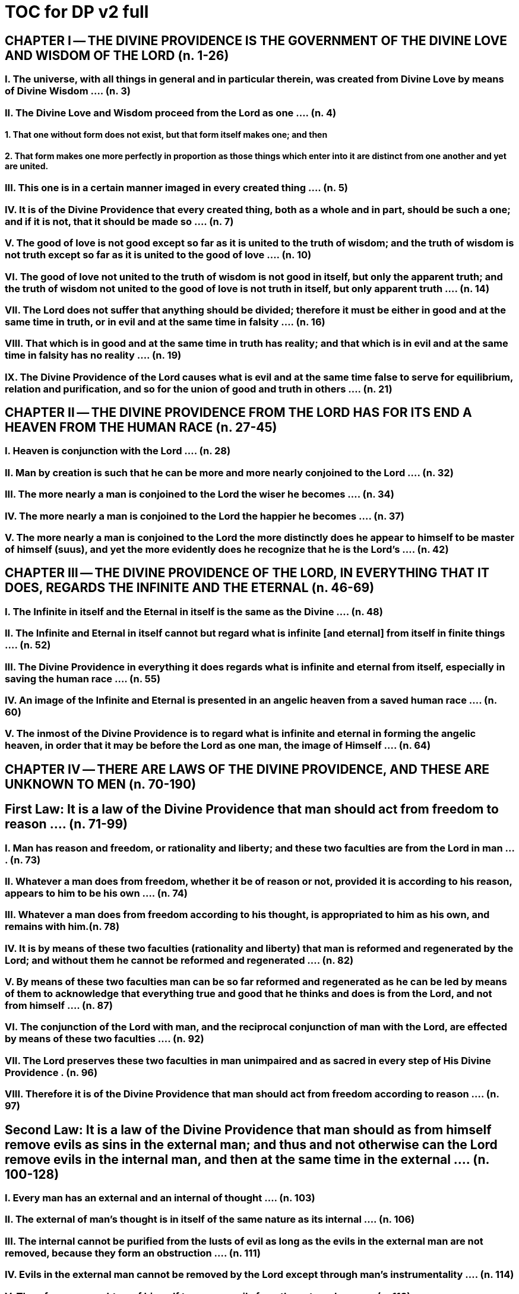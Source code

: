 = TOC for DP v2 full


////
that was quick; but the outline isn't tabbed
for v3 I'll replace all these = with tabs
////


== CHAPTER Ⅰ -- THE DIVINE PROVIDENCE IS THE GOVERNMENT OF THE DIVINE LOVE AND WISDOM OF THE LORD (n. 1-26)

=== I. The universe, with all things in general and in particular therein, was created from Divine Love by means of Divine Wisdom .... (n. 3)

=== II. The Divine Love and Wisdom proceed from the Lord as one .... (n. 4)

==== 1. That one without form does not exist, but that form itself makes one; and then

==== 2. That form makes one more perfectly in proportion as those things which enter into it are distinct from one another and yet are united.

=== III. This one is in a certain manner imaged in every created thing .... (n. 5)

=== IV. It is of the Divine Providence that every created thing, both as a whole and in part, should be such a one; and if it is not, that it should be made so .... (n. 7)

=== V. The good of love is not good except so far as it is united to the truth of wisdom; and the truth of wisdom is not truth except so far as it is united to the good of love .... (n. 10)

=== VI. The good of love not united to the truth of wisdom is not good in itself, but only the apparent truth; and the truth of wisdom not united to the good of love is not truth in itself, but only apparent truth .... (n. 14)

=== VII. The Lord does not suffer that anything should be divided; therefore it must be either in good and at the same time in truth, or in evil and at the same time in falsity .... (n. 16)

=== VIII. That which is in good and at the same time in truth has reality; and that which is in evil and at the same time in falsity has no reality .... (n. 19)

=== IX. The Divine Providence of the Lord causes what is evil and at the same time false to serve for equilibrium, relation and purification, and so for the union of good and truth in others .... (n. 21)


== CHAPTER Ⅱ -- THE DIVINE PROVIDENCE FROM THE LORD HAS FOR ITS END A HEAVEN FROM THE HUMAN RACE (n. 27-45)

=== I. Heaven is conjunction with the Lord .... (n. 28)

=== II. Man by creation is such that he can be more and more nearly conjoined to the Lord .... (n. 32)

=== III. The more nearly a man is conjoined to the Lord the wiser he becomes .... (n. 34)

=== IV. The more nearly a man is conjoined to the Lord the happier he becomes .... (n. 37)

=== V. The more nearly a man is conjoined to the Lord the more distinctly does he appear to himself to be master of himself (suus), and yet the more evidently does he recognize that he is the Lord's .... (n. 42)

== CHAPTER Ⅲ -- THE DIVINE PROVIDENCE OF THE LORD, IN EVERYTHING THAT IT DOES, REGARDS THE INFINITE AND THE ETERNAL (n. 46-69)

=== I. The Infinite in itself and the Eternal in itself is the same as the Divine .... (n. 48)

=== II. The Infinite and Eternal in itself cannot but regard what is infinite [and eternal] from itself in finite things .... (n. 52)

=== III. The Divine Providence in everything it does regards what is infinite and eternal from itself, especially in saving the human race .... (n. 55)

=== IV. An image of the Infinite and Eternal is presented in an angelic heaven from a saved human race .... (n. 60)



=== V. The inmost of the Divine Providence is to regard what is infinite and eternal in forming the angelic heaven, in order that it may be before the Lord as one man, the image of Himself .... (n. 64)

== CHAPTER Ⅳ -- THERE ARE LAWS OF THE DIVINE PROVIDENCE, AND THESE ARE UNKNOWN TO MEN (n. 70-190)

== First Law: It is a law of the Divine Providence that man should act from freedom to reason .... (n. 71-99)

=== I. Man has reason and freedom, or rationality and liberty; and these two faculties are from the Lord in man .... (n. 73)

=== II. Whatever a man does from freedom, whether it be of reason or not, provided it is according to his reason, appears to him to be his own .... (n. 74)

=== III. Whatever a man does from freedom according to his thought, is appropriated to him as his own, and remains with him.(n. 78)

=== IV. It is by means of these two faculties (rationality and liberty) that man is reformed and regenerated by the Lord; and without them he cannot be reformed and regenerated  .... (n. 82)

=== V. By means of these two faculties man can be so far reformed and regenerated as he can be led by means of them to acknowledge that everything true and good that he thinks and does is from the Lord, and not from himself .... (n. 87)

=== VI. The conjunction of the Lord with man, and the reciprocal conjunction of man with the Lord, are effected by means of these two faculties .... (n. 92)

=== VII. The Lord preserves these two faculties in man unimpaired and as sacred in every step of His Divine Providence . (n. 96)

=== VIII. Therefore it is of the Divine Providence that man should act from freedom according to reason .... (n. 97)

== Second Law: It is a law of the Divine Providence that man should as from himself remove evils as sins in the external man; and thus and not otherwise can the Lord remove evils in the internal man, and then at the same time in the external .... (n. 100-128)

=== I. Every man has an external and an internal of thought .... (n. 103)

=== II. The external of man's thought is in itself of the same nature as its internal .... (n. 106)

=== III. The internal cannot be purified from the lusts of evil as long as the evils in the external man are not removed, because they form an obstruction .... (n. 111)

=== IV. Evils in the external man cannot be removed by the Lord except through man's instrumentality .... (n. 114)

=== V. Therefore man ought as of himself to remove evils from the external man .... (n. 118)

=== VI. The Lord then purifies man from the lusts of evil in the internal man, and from the evils themselves in the external  .... (n. 119)

==== 1. It is the continual endeavor of the Divine Providence of the Lord to unite man to Himself and Himself to man in order that He may be able to bestow upon man the felicities of eternal life; and this can be done only so far as evils with their lusts are removed .... (n. 123)

==== 2. The Lord in no wise acts upon any particular thing in man separately but upon all things at the same time .. (n. 124)

==== 3. The Lord acts from inmost things and from ultimates at the same time .... (n. 124)

== Third Law: It is a law of the Divine Providence that man should not be compelled by external means to think and will, and thus to believe and love, the things of religion, but should persuade and at times compel himself to do so .... (n. 129-153)

=== I. No one is reformed by miracles and signs, because they compel .... (n. 130)

=== II. No one is reformed by visions and by conversations with the dead, because they compel .... (n. 134)

=== III. No one is reformed by threats and punishments, because they compel .... (n. 136)

==== 1. The external cannot compel the internal, but the internal can compel the external

==== 2. The internal is so averse to compulsion by the external that it turns itself away

==== 3. External delights allure the internal to consent and also to love

==== 4. There can be a forced internal and a free internal.

=== IV. No one is reformed in states that are not of rationality and liberty .... (n. 138)

=== V. It is not contrary to rationality and liberty to compel oneself .... (n. 145)

=== VI. The external man must be reformed by means of the internal, and not the reverse .... (n. 150)

== Fourth Law: It is a law of the Divine Providence that man should be led and taught by the Lord from heaven by means of the Word, and doctrine and preaching from the Word, and this to all appearance as of himself .... (n. 154-174)

=== I. Man is led and taught by the Lord alone .... (n. 155)

==== 1. There is one sole essence, one sole substance, and one sole form, from which are all the essences, substances and forms that have been created .... (n. 157)

==== 2. This one sole essence, substance and form is the Divine Love and the Divine Wisdom, from which are all things relating to love and wisdom in man .... (n. 157)

==== 3. In like manner it is Good itself and Truth itself to which all things have relation .... (n. 157)

==== 4. These are life, which is the source of the life of all and of all things pertaining to life .... (n. 157)

==== 5. This One Only and the Self is Omnipresent, Omniscient and Omnipotent .... (n. 157)

==== 6. This One Only and the Self is the Lord from eternity, or Jehovah .... (n. 157)

=== II. Man is led and taught by the Lord alone through the angelic heaven and from it .... (n. 162)

=== III. Man is led by the Lord by means of influx, and taught by means of enlightenment .... (n. 165)

=== IV. Man is taught by the Lord by means of the Word, and by doctrine and preaching from the Word, thus immediately by Himself alone .... (n. 171)

==== 1. The Lord is the Word because the Word is from Him and treats of Him .... (n. 172)

==== 2. Also because it is the Divine Truth of the Divine Good  .... (n. 172)

==== 3. Therefore to be taught from the Word is to be taught from Him .... (n. 172)

==== 4. The fact that this is done mediately through preaching does not destroy its immediate nature .... (n. 172)



=== V. Man is led and taught by the Lord in externals to all appearance as of himself .... (n. 174) Fifth Law: It is a law of the Divine Providence that man should not perceive and feel anything of the operation of the Divine Providence, but still that he should know and acknowledge it .... (n. 175-190)

=== I. If a man perceived and felt the operation of the Divine Providence he would not act from freedom according to reason; nor would anything appear to him to be as from himself. It would be the same if he foreknew events (n. 176)

=== II. If man saw clearly the Divine Providence he would interpose in the order and tenor of its course, and would pervert and destroy that order .... (n. 180)

==== 1. There is such a connection between external and internal things that they make one in every operation.

==== 2. Man is associated with the Lord only in certain externals; and if he were at the same time in internals he would pervert and destroy the whole order and tenor of the course of the Divine Providence;

=== III. If man saw clearly the Divine Providence he would either deny God or make himself God .... (n. 182)

=== IV. It is granted to man to see the Divine Providence in the back and not in the face; and this in a spiritual state and not in a natural state .... (n. 187)

== CHAPTER Ⅴ -- THERE IS NO SUCH THING AS MAN'S OWN PRUDENCE. IT ONLY APPEARS THAT THERE IS, AND THERE OUGHT TO BE THIS APPEARANCE; BUT THE DIVINE PROVIDENCE IS UNIVERSAL BECAUSE IT IS IN THINGS MOST INDIVIDUAL (n. 191-213)

=== I. All man's thoughts are from the affections of his life's love; and there are no thoughts whatever, nor can there be, except from them .... (n. 193)

=== II. The affections of a man's life's love are known to the Lord alone .... (n. 197)

=== III. The Lord leads the affections of a man's life's love by means of His Divine Providence, and at the same time also the thoughts from which human prudence is derived .... (n. 200)

=== IV. The Lord by means of His Divine Providence arranges the affections of the whole human race into one form, which is the human form .... (n. 201)

=== V. In consequence of this heaven and hell, which are from the human race, are in such a form .... (n. 204)

=== VI. Those who have acknowledged nature alone and human prudence alone constitute hell; while those who have acknowledged God and His Divine Providence constitute heaven .... (n. 205)

==== 1. Whence man's own prudence is and what it is .... (n. 206)

==== 2. Whence the Divine Providence is and what it is . (n. 207)

==== 3. Who they are and what their nature is who acknowledge the Divine Providence, and who acknowledge man's own prudence .... (n. 208)

=== VII. None of these things can be effected unless it appears to man that he thinks from himself and disposes from himself..(n. 210)

== CHAPTER Ⅵ -- THE DIVINE PROVIDENCE REGARDS ETERNAL THINGS, AND NOT TEMPORAL THINGS EXCEPT SO FAR AS THEY ACCORD WITH ETERNAL THINGS (n. 214-220).


=== I. Temporal things relate to dignities and riches, thus to honors and gain in the world .... (n. 215)

==== 1. What dignities and riches are and whence they are  .... (n. 215)

==== 2. What the nature of the love of dignities and riches for their own sake is, and what the love of them for the sake of uses .... (n. 215)

==== 3. These two loves are distinct from each other, as heaven and hell are .... (n. 215)

==== 4. Man hardy knows the difference between these two loves .... (n. 215)

=== II. Eternal things relate to spiritual honors and wealth, which pertain to love and wisdom in heaven .... (n. 216)

==== 1. Honors and wealth are blessings and they are curses  .... (n. 217)

==== 2. When honors and wealth are blessings they are spiritual and eternal, but when they are curses they are temporal and fleeting .... (n. 217)

==== 3. Honors and wealth that are curses, in comparison with those that are blessings, are as nothing compared with everything, or as that which in itself has no existence compared with that which has existence in itself .... (n. 217)

=== III. Temporal and eternal things are separated by man, but are conjoined by the Lord .... (n. 218)



==== 1. What temporal things are, and what eternal things are  .... (n. 219)

==== 2. Man is in himself temporal and the Lord is in Himself eternal; and therefore nothing can proceed from man but what is temporal, and nothing from the Lord but what is eternal .... (n. 219)

==== 3. Temporal things separate eternal things from themselves, and eternal things conjoin temporal things to themselves .... (n. 219)

==== 4. The Lord conjoins man to Himself by means of appearances .... (n. 219)

=== IV. The conjunction of temporal and eternal things is the Divine Providence of the Lord .... (n. 220)

==== 1. It is from the Divine Providence that man by death puts off what is natural and temporal, and puts on what is spiritual and eternal .... (n. 220)

==== 2. The Lord by His Divine Providence conjoins Himself to natural things by means of spiritual things, and to temporal things by means of eternal things, according to uses .... (n. 220)

==== 3. The Lord conjoins Himself to uses by means of correspondences, and thus by means of appearances in accordance with the confirmations of these by man  .... (n. 220)

==== 4. This conjunction of temporal and eternal things is the Divine Providence .... (n. 220)

== CHAPTER Ⅶ -- MAN IS ADMITTED INTERIORLY INTO THE TRUTHS OF FAITH AND INTO THE GOODS OF CHARITY ONLY SO FAR AS HE CAN BE KEPT IN THEM RIGHT ON TO THE END OF HIS LIFE (n. 221-233)

=== I. A man may be admitted into the wisdom of spiritual things, and also into the love of them, and yet not be reformed  .... (n. 222)

=== II. If a man afterwards departs from these, and turns aside into what is contrary, he profanes holy things .... (n. 226)

==== 1. Whatever a man thinks, speaks and does from his will, whether good or evil, is appropriated to him, and remains .... (n. 227)

==== 2. But the Lord by His Divine Providence continually foresees and disposes, that evil may be by itself and good by itself and thus that they may be separated .... (n. 227)

==== 3. This cannot be done if man first acknowledges the truths of faith and lives according to them, and afterwards departs from them and denies them (n. 227)

==== 4. He then mingles good and evil to such a degree that they cannot be separated .... (n. 227)

==== 5. And since the good and the evil in every man must be separated, and in such a person they cannot be separated, therefore he is destroyed as to everything that is truly human .... (n. 227)

=== III. There are many kinds of profanation, but this kind is the worst of all. [It is committed by those] .... (n. 229)

==== 1. Who make jests from the Word and about the Word, or from the Divine things of the Church and about them  .... (n. 231)



==== 2. Who understand and acknowledge Divine truths, and yet live contrary to them .... (n. 231)

==== 3. Who apply the sense of the Letter of the Word to confirm evil loves and false principles .... (n. 231)

==== 4. Who speak with the lips pious and holy things, and who also by their tone of voice and gesture counterfeit the affections of the love of such things, and yet in their heart do not believe and love them .... (n. 231)

==== 5. Who attribute to themselves what is Divine .... (n. 231)

==== 6. Who first acknowledge Divine truths and live according to them, but afterwards depart from them and deny them  .... (n. 231)

=== IV. Therefore the Lord admits man interiorly into the truths of wisdom and at the same time into the goods of love only so far as he can be kept in them right on to the end of his life  .... (n. 232)

==== 1. Evil and good cannot exist together in man's interiors; and consequently neither can the falsity of evil and the truth of good .... (n. 233)

==== 2. Good and the truth of good can be introduced by the Lord into man's interiors only so far as the evil and the falsity of evil there have been removed .... (n. 233)

==== 3. If good with its truth were introduced there before or in a greater measure than evil with its falsity is removed, man would depart from good and return to his evil .... (n. 233)

==== 4. When man is in evil many truths may be introduced into his understanding, and these may be stored up in his memory, and yet not be profaned .... (n. 233)

==== 5. The Lord, however, by His Divine Providence takes the greatest care that the will may not receive these from

 the understanding sooner or in a greater measure than man as of himself removes evil in the external man .... (n. 233)

==== 6. If the will should receive them sooner or in greater measure it would then adulterate the good and the understanding would falsify the truth by mingling them with evils and falsities .... (n. 233)

==== 7. Therefore the Lord admits man interiorly into the truths of wisdom and into the goods of love only so far as he can be kept in them right on to the end of his life  .... (n. 233)

== CHAPTER Ⅷ -- LAWS OF PERMISSION ARE ALSO LAWS OF THE DIVINE PROVIDENCE (n. 234-274)

=== I. CONFIRMATIONS FROM THE WORD IN FAVOR OF NATURE AGAINST GOD, AND IN FAVOR OF HUMAN PRUDENCE AGAINST THE DIVINE PROVIDENCE (Summarized in n. 236) .... (n. 241-248)

==== 1. The wisest of men, Adam, and his wife suffered themselves to be led astray by a serpent, and God did not avert this by His Divine Providence .... (n. 241)

==== 2. Their first son Cain killed his brother Abel, and God did not withhold him at the time by speaking to him, but only after the deed cursed him .... (n. 242)

==== 3. The Israelitish nation worshipped a golden calf in the desert, and acknowledged it as the god which led them out of the land of Egypt. Yet Jehovah saw this from Mount Sinai nearby and did not seek to prevent it .... (n. 243)

==== 4. David numbered the people, and in consequence a pestilence was sent upon them, by which so many

 thousands of men perished; and God, not before but after the deed, sent the prophet Gad to him and announced punishment .... (n. 244)

==== 5. Solomon was permitted to establish idolatrous worship  .... (n. 245)

==== 6. Many kings after him were permitted to profane the temple and the holy things of the Church .... (n. 246)

==== 7. And lastly, that nation was permitted to crucify the Lord  .... (n. 247)

=== II. CONFIRMATIONS FROM THE WORLDLY PROSPERITY OF THE WICKED AGAINST THE DIVINE PROVIDENCE (Summarized in n. 237) .... (n. 249-253)

==== 1. Every worshipper of himself and of nature confirms himself against the Divine Providence when he sees in the world so many wicked people, and so many of their impieties in which some of them even glory, and yet no punishment of such by God .... (n. 249)

==== 2. The worshipper of himself and of nature confirms himself against the Divine Providence when he sees the impious advanced to honors and become great in the state and leaders in the Church, and that they abound in riches and live in luxury and magnificence, while he sees the worshippers of God living in contempt and poverty .... (n. 250)

==== 3. The worshipper of himself and of nature confirms himself against the Divine Providence when he reflects that wars are permitted and in them the slaughter of so many men, and the plundering of their wealth ... (n. 251)

==== 4. The worshipper of himself and of nature confirms himself against the Divine Providence when he reflects according to his perception that victories are on the side of prudence and sometimes not on the side of

 justice, and that it makes no difference whether the general is an upright man or not .... (n. 252)

=== III. CONFIRMATIONS FROM THE RELIGIOUS CONDITIONS OF VARIOUS PEOPLES AGAINST THE DIVINE PROVIDENCE (Summarized in n. 238) .... (n. 254-261)

==== 1. The merely natural man confirms himself against the Divine Providence when he regards the religious conditions of the various peoples, observing that there are some who are totally ignorant of God, and some who worship the sun and moon, and some who worship idols and graven images .... (n. 254)

==== 2. The merely natural man confirms himself against the Divine Providence when he sees that the Mohammedan religion is accepted by so many empires and kingdoms .... (n. 255)

==== 3. The merely natural man confirms himself against the Divine Providence when he sees that the Christian religion is accepted only in a smaller part of the habitable globe, called Europe, and is in a state of division there .... (n. 256)

==== 4. The merely natural man confirms himself against the Divine Providence because in many kingdoms where the Christian religion is received there are some who claim for themselves Divine power, and desire to be worshipped as gods, and because they invoke the dead  .... (n. 257)

==== 5. The merely natural man confirms himself against the Divine Providence from the fact that among those who profess the Christian religion there are some who place salvation in certain phrases which they must think and say and not at all in good works which they must do .... (n. 258)



==== 6. The merely natural man confirms himself against the Divine Providence by the fact that there have been and still are so many heresies in the Christian world, such as Quakerism, Moravianism, Anabaptism, and other  .... (n. 259)

==== 7. The merely natural man confirms himself against the Divine Providence by the fact that Judaism still continues .... (n. 260)

=== IV. CONFIRMATIONS FROM PRESENT-DAY RELIGIOUS CONDITIONS IN FAVOR OF NATURE AND HUMAN PRUDENCE (Summarized in n. 239) .... (n. 262-274)

==== 1. A doubt may be raised against the Divine Providence from the fact that the whole Christian world worships one God under three Persons, that is, three Gods, and that hitherto it has not known that God one in Person and in Essence, in whom is a Trinity, and that this God is the Lord .... (n. 262)

==== 2. A doubt may be raised against the Divine Providence from the fact that hitherto it has not been known that in every particular of the Word there is a spiritual sense from which it derives its holiness .... (n. 264) (1) The spiritual sense of the Word was not revealed before because if it had been, the Church would have profaned it, and thereby would have profaned the very holiness itself of the Word .... (n. 264) (2) The genuine truths, in which the spiritual sense of the Word resides, were not revealed by the Lord until the Last Judgment had been accomplished, and the new Church which is meant by the Holy Jerusalem was about to be established by the Lord  .... (n. 264)



==== 3. A doubt may be raised against the Divine Providence from the fact that hitherto it has not been known that to shun evils as sins is the Christian religion itself . (n. 265)

==== 4. A doubt may be raised against the Divine Providence from the fact that hitherto it has not been known that a man lives as a man after death, and that this has not been disclosed before .... (n. 274)

== CHAPTER IX -- EVILS ARE PERMITTED FOR THE SAKE OF AN END, WHICH IS SALVATION (n. 275-284)

=== I. Every man is in evil, and must be led away from evil that he may be reformed .... (n. 277)

=== II. Evils cannot be removed unless they appear .... (n. 278)

==== 1. Concerning those who confess themselves guilty of sins of all kinds, and do not search out any one sin in themselves;

==== 2. Concerning those who from religious principles omit such inquiry;

==== 3. Concerning those who on account of worldly matters give no thought to sins, and consequently do not know them;

==== 4. Concerning those who favor sins and therefore cannot know them

==== 5. In all these persons sins do not appear, and therefore cannot be removed

==== 6. Lastly, the reason hitherto unknown will be made manifest why evils cannot be removed without this

 search, appearance, acknowledgment, confession and resistance.

=== III. So far as evils are removed they are remitted .... (n. 279-280)

==== 1. That evils are separated from man and indeed cast out when they are remitted.

==== 2. That the state of man's life can be changed in a moment, even to its opposite, so that from being wicked he can become good, and consequently can be brought out of hell and straightway transferred to heaven, and this by the immediate mercy of the Lord.

==== 3. Those, however, who entertain this belief and opinion do not in the least know what evil is and what good is; and they know nothing whatever of the state of man's life.

==== 4. Moreover, they are totally unaware that affections, which belong to the will, are nothing but changes and variations in state of the purely organic substances of the mind; and that thoughts, which belong to the understanding, are nothing but changes and variations in the form of these substances; and that memory is a permanent state of these changes.

=== IV. Thus the permission of evil is for the sake of the end, namely, salvation .... (n. 281-284)

== CHAPTER Ⅹ -- THE DIVINE PROVIDENCE IS EQUALLY WITH THE WICKED AND WITH THE GOOD (n. 285-307)

=== I. The Divine Providence, not only with the good but also with the wicked, is universal in things most individual; and yet it is not in men's evils .... (n. 287-294) Certain ones, convinced that no one thinks from himself, but from the Lord, declared: .... (n. 289)



==== 1. In this case they are not in fault for doing evil .... (n. 294)

==== 2. It thus seems that evil originates from the Lord . (n. 294)

==== 3. They do not understand that the Lord alone can cause all to think so differently .... (n. 294)

=== II. The wicked are continually leading themselves into evils, but the Lord is continually leading them away from evils  .... (n. 295-296)

==== 1. There are innumerable things in every evil .... (n. 296)

==== 2. A wicked man from himself continually leads himself more and more deeply into his evils .... (n. 294)

==== 3. The Divine Providence with the wicked is a continual permission of evil, to the end that there may be a continual withdrawal from it .... (n. 294)

==== 4. The withdrawal from evil is effected by the Lord in a thousand ways that are most secret .... (n. 294)

=== III. The wicked cannot be wholly withdrawn by the Lord from evil and led in good so long as they believe their own intelligence to be everything and the Divine Providence nothing .... (n. 297-298)

==== 1. One's own intelligence, when the will is in evil, sees falsity only, and has neither the desire nor the ability to see anything else .... (n. 298)

==== 2. If one's own intelligence then sees the truth, it either turns itself away or falsifies it .... (n. 298)

==== 3. The Divine Providence continually causes man to see truth, and also gives him the affection of perceiving it and of receiving it .... (n. 298)

==== 4. By this means man is withdrawn from evil, not of himself but by the Lord .... (n. 298)



=== IV. The Lord governs hell by means of opposites; and the wicked who are in the world he governs in hell as to their interiors, but not as to their exteriors .... (n. 299-307)

== CHAPTER XI -- THE DIVINE PROVIDENCE APPROPRIATES NEITHER EVIL NOR GOOD TO ANYONE; BUT ONE'S OWN PRUDENCE APPROPRIATES BOTH (n. 308-321)

=== I. What one's own prudence is, and what prudence not one's own is .... (n. 310-311)

=== II. Man from his own prudence persuades himself and confirms in himself that all good and truth originate from himself and are in himself; and in like manner all evil and falsity .... (n. 312-316)

=== III. Everything of which man has persuaded himself and which he has confirmed in himself remains with him as his own  .... (n. 317-319)

==== 1. There is nothing that cannot be confirmed, and falsity more readily than truth .... (n. 318)

==== 2. Truth does not appear when falsity is confirmed, but falsity appears from confirmed truth .... (n. 318)

==== 3. To be able to confirm whatever one pleases is not intelligence but only ingenuity, which may exist even with the worst of men .... (n. 318)

==== 4. There is confirmation that is intellectual and not at the same time voluntary; but all voluntary confirmation is also intellectual .... (n. 318)

==== 5. The confirmation of evil that is both voluntary and intellectual causes man to believe that his own prudence is everything and the Divine Providence nothing, but not the confirmation that is only intellectual .... (n. 318)



==== 6. Everything confirmed by both the will and the understanding remains to eternity; but not what has been confirmed only by the understanding .... (n. 318)

=== IV. If man believed, as is the truth, that all good and truth originate from the Lord, and all evil and falsity from hell, he would not appropriate good to himself and account it meritorious, nor would he appropriate evil to himself and account himself responsible for it .... (n. 320-321)

==== 1. He who confirms in himself the appearance that wisdom and prudence originate from man and consequently are in him as his own, must needs see that if this were not so he would not be a man, but either a beast or a statue; when yet the contrary is true . (n. 321)

==== 2. To believe and think, as is the truth, that all good and truth originate from the Lord and all evil and falsity from hell, appears as if it were impossible, when yet it is truly human and consequently angelic .... (n. 321)

==== 3. To believe and think thus is impossible to those who do not acknowledge the Divinity of the Lord, and who do not acknowledge evils to be sins; but it is possible to those who acknowledge these two things .... (n. 321)

==== 4. Those who are in the acknowledgment of these two things reflect only upon the evils in themselves and, so far as they shun them as sins and turn away from them, they cast them out from themselves to the hell from which they come .... (n. 321)

==== 5. In this way the Divine Providence does not appropriate either evil or good to anyone, but one's own prudence appropriates both .... (n. 321)

== CHAPTER XII -- EVERY MAN MAY BE REFORMED, AND THERE IS NO SUCH THING AS PREDESTINATION (n. 322-330)

=== I. The end of creation is a heaven from the human race  .... (n. 323-324)

==== 1. Every man is created that he may live for ever ... (n. 324)

==== 2. Every man is created that he may live for ever in a state of happiness .... (n. 324)

==== 3. Thus every man is created that he may enter heaven  .... (n. 324)

==== 4. The Divine Love cannot do otherwise than desire this, and the Divine Wisdom cannot do otherwise than provide for it .... (n. 324)

=== II. Therefore it is from the Divine Providence that every man can be saved; and that those are saved who acknowledge God and live well .... (n. 325-326)

==== 1. The acknowledgment of God brings about the conjunction of God with man and of man with God, and the denial of God causes their separation .... (n. 326)

==== 2. Everyone acknowledges God and is conjoined to Him according to the good of his life .... (n. 326)

==== 3. The good of life, that is, living well, is shunning evils because they are contrary to religion, thus contrary to God .... (n. 326)

==== 4. These are the general principles of all religions by which everyone can be saved .... (n. 326)

=== III. The man himself is in fault if he is not saved .... (n. 327-328)

==== 1. Every religion in process of time declines and is consummated .... (n. 328)



==== 2. Every religion declines and is consummated by the inversion of the image of God in man .... (n. 328)

==== 3. This takes place from the continual increase of hereditary evil in successive generations .... (n. 328)

==== 4. Nevertheless it is provided by the Lord that everyone may be saved .... (n. 328)

==== 5. It is also provided that a new Church should succeed in place of the former devastated Church .... (n. 328)

=== IV. Thus all are predestined to heaven, and no one to hell  .... (n. 329-330)

==== 1. Any predestination except to heaven is contrary to the Divine Love and its infinity .... (n. 330)

==== 2. Any predestination except to heaven is contrary to the Divine Wisdom and its infinity .... (n. 330)

==== 3. It is a foolish heresy that only those are saved who are born within the Church .... (n. 330)

==== 4. It is a cruel heresy that any of the human race are condemned by predestination .... (n. 330)

== CHAPTER XIII -- THE LORD CANNOT ACT CONTRARY TO THE LAWS OF THE DIVINE PROVIDENCE, BECAUSE TO ACT CONTRARY TO THEM WOULD BE TO ACT CONTRARY TO HIS DIVINE LOVE AND HIS DIVINE WISDOM, THUS CONTRARY TO HIMSELF (n. 331-340)

=== I. The operation of the Divine Providence for the salvation of man begins at his birth and continues right on to the end of his life, and afterwards to eternity .... (n. 332-334)

=== II. The operation of the Divine Providence is effected unceasingly through means out of pure mercy .. (n. 335-337)



=== III. Instantaneous salvation from immediate mercy is impossible .... (n. 338-339)

==== 1. The belief in instantaneous salvation from immediate mercy has been assumed from the natural state of man  .... (n. 338)

==== 2. This belief comes from ignorance of the spiritual state, which is totally different from the natural state . (n. 338)

==== 3. The doctrines of all the Churches in the Christian world, regarded interiorly, are against instantaneous salvation from immediate mercy, but still it is maintained by external men in the Church .... (n. 338)

=== IV. Instantaneous salvation from immediate mercy is the fiery flying serpent in the Church .... (n. 340)

==== 1. Religion is abolished; .... (n. 340)

==== 2. Security is induced; .... (n. 340)

==== 3. And condemnation is ascribed to the Lord .... (n. 340)
 SUPPLEMENT Conversation with evil spirits on their delights .... (n. 340)
